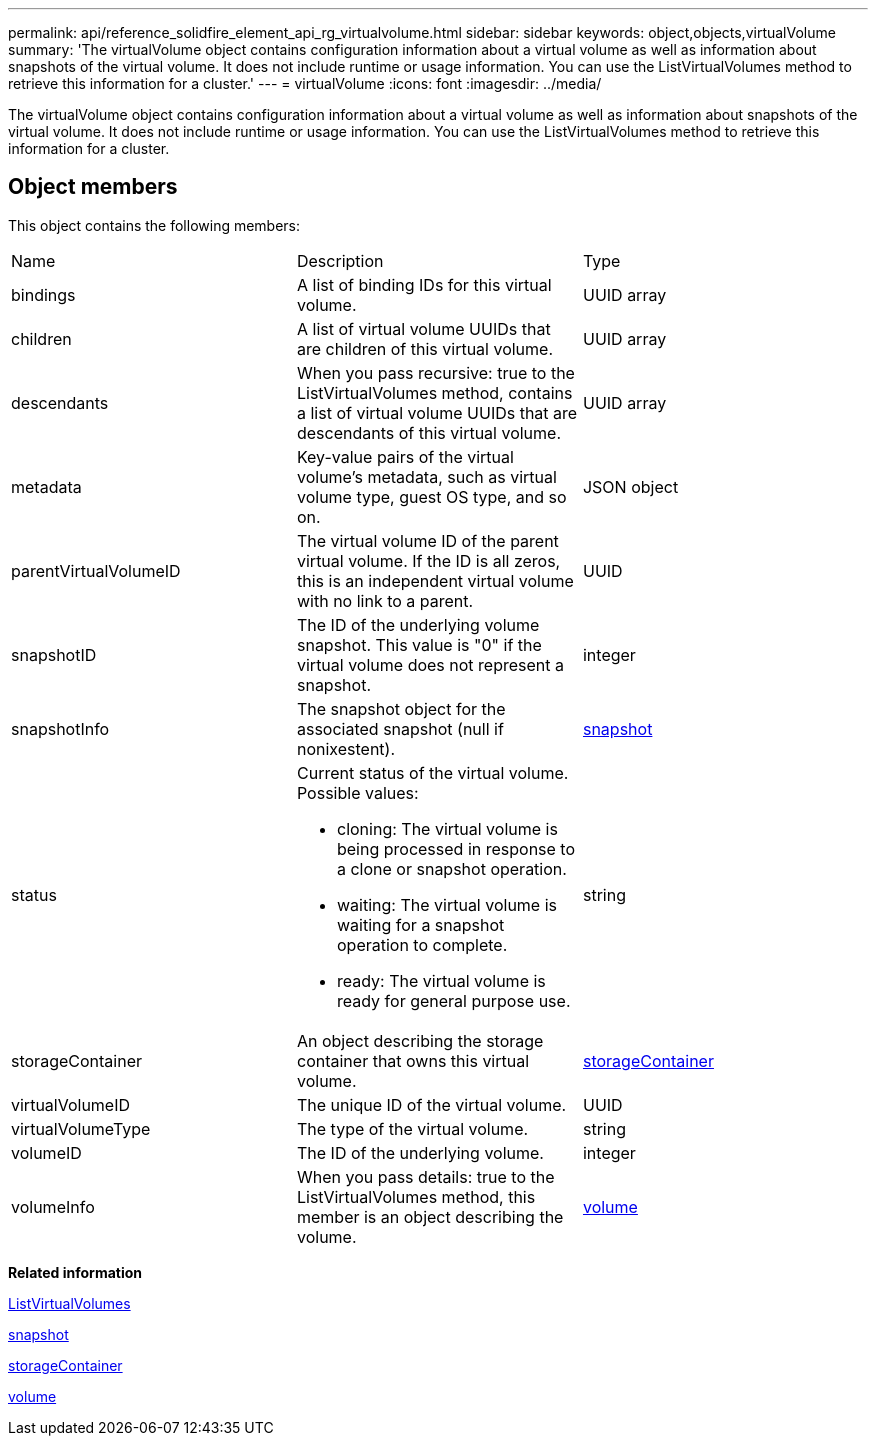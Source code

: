 ---
permalink: api/reference_solidfire_element_api_rg_virtualvolume.html
sidebar: sidebar
keywords: object,objects,virtualVolume
summary: 'The virtualVolume object contains configuration information about a virtual volume as well as information about snapshots of the virtual volume. It does not include runtime or usage information. You can use the ListVirtualVolumes method to retrieve this information for a cluster.'
---
= virtualVolume
:icons: font
:imagesdir: ../media/

[.lead]
The virtualVolume object contains configuration information about a virtual volume as well as information about snapshots of the virtual volume. It does not include runtime or usage information. You can use the ListVirtualVolumes method to retrieve this information for a cluster.

== Object members

This object contains the following members:

|===
| Name| Description| Type
a|
bindings
a|
A list of binding IDs for this virtual volume.
a|
UUID array
a|
children
a|
A list of virtual volume UUIDs that are children of this virtual volume.
a|
UUID array
a|
descendants
a|
When you pass recursive: true to the ListVirtualVolumes method, contains a list of virtual volume UUIDs that are descendants of this virtual volume.
a|
UUID array
a|
metadata
a|
Key-value pairs of the virtual volume's metadata, such as virtual volume type, guest OS type, and so on.
a|
JSON object
a|
parentVirtualVolumeID
a|
The virtual volume ID of the parent virtual volume. If the ID is all zeros, this is an independent virtual volume with no link to a parent.
a|
UUID
a|
snapshotID
a|
The ID of the underlying volume snapshot. This value is "0" if the virtual volume does not represent a snapshot.
a|
integer
a|
snapshotInfo
a|
The snapshot object for the associated snapshot (null if nonixestent).
a|
xref:reference_solidfire_element_api_rg_snapshot.adoc[snapshot]
a|
status
a|
Current status of the virtual volume. Possible values:

* cloning: The virtual volume is being processed in response to a clone or snapshot operation.
* waiting: The virtual volume is waiting for a snapshot operation to complete.
* ready: The virtual volume is ready for general purpose use.

a|
string
a|
storageContainer
a|
An object describing the storage container that owns this virtual volume.
a|
xref:reference_solidfire_element_api_rg_storagecontainer.adoc[storageContainer]
a|
virtualVolumeID
a|
The unique ID of the virtual volume.
a|
UUID
a|
virtualVolumeType
a|
The type of the virtual volume.
a|
string
a|
volumeID
a|
The ID of the underlying volume.
a|
integer
a|
volumeInfo
a|
When you pass details: true to the ListVirtualVolumes method, this member is an object describing the volume.
a|
xref:reference_solidfire_element_api_rg_volume.adoc[volume]
|===
*Related information*

xref:reference_solidfire_element_api_rg_listvirtualvolumes.adoc[ListVirtualVolumes]

xref:reference_solidfire_element_api_rg_snapshot.adoc[snapshot]

xref:reference_solidfire_element_api_rg_storagecontainer.adoc[storageContainer]

xref:reference_solidfire_element_api_rg_volume.adoc[volume]
